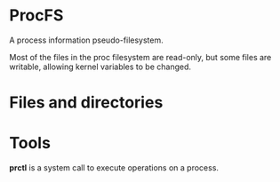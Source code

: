 * ProcFS

A process information pseudo-filesystem.

Most of the files in the proc filesystem are read-only, but some files are
writable, allowing kernel variables to be changed.

* Files and directories

* Tools

  *prctl* is a system call to execute operations on a process.
